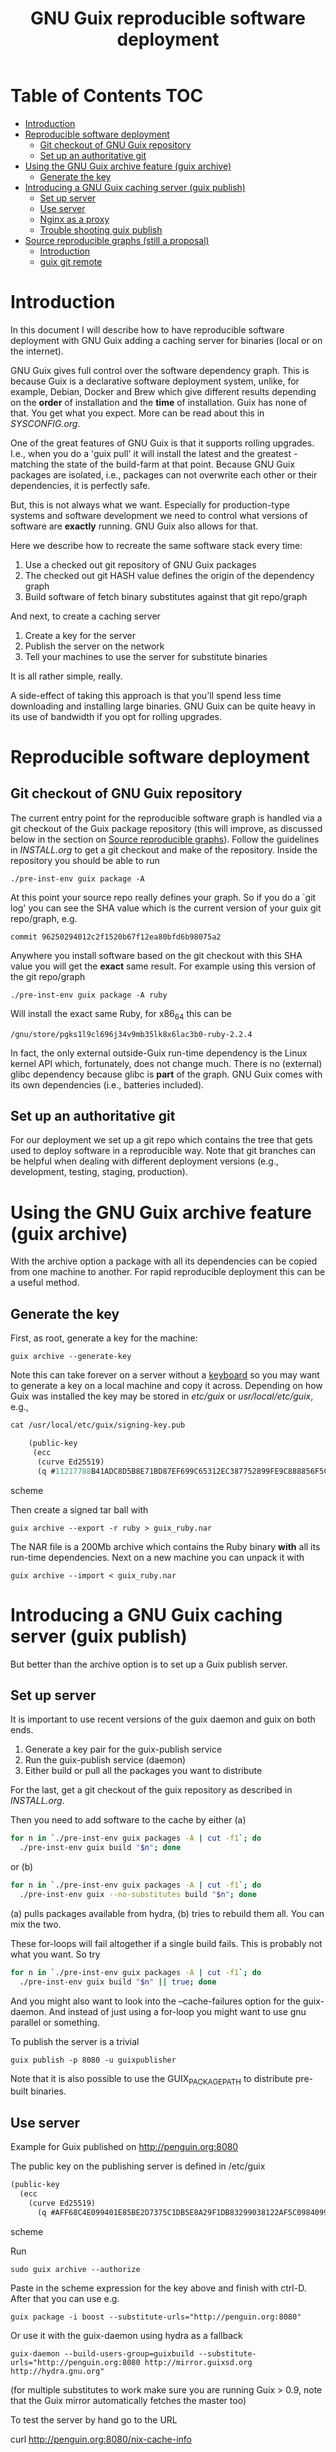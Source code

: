 #+TITLE: GNU Guix reproducible software deployment

* Table of Contents                                                     :TOC:
 - [[#introduction][Introduction]]
 - [[#reproducible-software-deployment][Reproducible software deployment]]
   - [[#git-checkout-of-gnu-guix-repository][Git checkout of GNU Guix repository]]
   - [[#set-up-an-authoritative-git][Set up an authoritative git]]
 - [[#using-the-gnu-guix-archive-feature-guix-archive][Using the GNU Guix archive feature (guix archive)]]
   - [[#generate-the-key][Generate the key]]
 - [[#introducing-a-gnu-guix-caching-server-guix-publish][Introducing a GNU Guix caching server (guix publish)]]
   - [[#set-up-server][Set up server]]
   - [[#use-server][Use server]]
   - [[#nginx-as-a-proxy][Nginx as a proxy]]
   - [[#trouble-shooting-guix-publish][Trouble shooting guix publish]]
 - [[#source-reproducible-graphs-still-a-proposal][Source reproducible graphs (still a proposal)]]
   - [[#introduction][Introduction]]
   - [[#guix-git-remote][guix git remote]]

* Introduction

In this document I will describe how to have reproducible software
deployment with GNU Guix adding a caching server for binaries (local
or on the internet).

GNU Guix gives full control over the software dependency graph. This
is because Guix is a declarative software deployment system, unlike,
for example, Debian, Docker and Brew which give different results
depending on the *order* of installation and the *time* of
installation. Guix has none of that. You get what you expect. More
can be read about this in [[SYSCONFIG.org]].

One of the great features of GNU Guix is that it supports rolling
upgrades. I.e., when you do a 'guix pull' it will install the latest
and the greatest - matching the state of the build-farm at that
point. Because GNU Guix packages are isolated, i.e., packages can not
overwrite each other or their dependencies, it is perfectly safe.

But, this is not always what we want. Especially for production-type
systems and software development we need to control what versions of
software are *exactly* running. GNU Guix also allows for that.

Here we describe how to recreate the same software stack every
time:

1. Use a checked out git repository of GNU Guix packages
2. The checked out git HASH value defines the origin of the dependency graph
3. Build software of fetch binary substitutes against that git repo/graph

And next, to create a caching server

1. Create a key for the server
2. Publish the server on the network
3. Tell your machines to use the server for substitute binaries

It is all rather simple, really.

A side-effect of taking this approach is that you'll spend less time
downloading and installing large binaries. GNU Guix can be quite heavy
in its use of bandwidth if you opt for rolling upgrades.

* Reproducible software deployment
** Git checkout of GNU Guix repository

The current entry point for the reproducible software graph is handled
via a git checkout of the Guix package repository (this will improve,
as discussed below in the section on [[#source-reproducible-graphs][Source reproducible
graphs]]). Follow the guidelines in [[INSTALL.org]] to get a git checkout
and make of the repository. Inside the repository you should be able
to run

: ./pre-inst-env guix package -A

At this point your source repo really defines your graph. So if you do
a `git log' you can see the SHA value which is the current version of
your guix git repo/graph, e.g.

: commit 96250294012c2f1520b67f12ea80bfd6b98075a2

Anywhere you install software based on the git checkout with this SHA
value you will get the *exact* same result. For example using this
version of the git repo/graph

: ./pre-inst-env guix package -A ruby

Will install the exact same Ruby, for x86_64 this can be

: /gnu/store/pgks1l9cl696j34v9mb35lk8x6lac3b0-ruby-2.2.4

In fact, the only external outside-Guix run-time dependency is the
Linux kernel API which, fortunately, does not change much. There is no
(external) glibc dependency because glibc is *part* of the
graph. GNU Guix comes with its own dependencies (i.e.,
batteries included).

** Set up an authoritative git

For our deployment we set up a git repo which contains the tree that
gets used to deploy software in a reproducible way. Note that git
branches can be helpful when dealing with different deployment
versions (e.g., development, testing, staging, production).

* Using the GNU Guix archive feature (guix archive)

With the archive option a package with all its dependencies can be
copied from one machine to another. For rapid reproducible deployment
this can be a useful method.

** Generate the key

First, as root, generate a key for the machine:

: guix archive --generate-key

Note this can take forever on a server without a [[https://bugs.launchpad.net/ubuntu/+source/gnupg/+bug/706011][keyboard]] so you may
want to generate a key on a local machine and copy it
across. Depending on how Guix was installed the key may be stored in
/etc/guix/ or /usr/local/etc/guix/, e.g.,

#+begin_src scheme
cat /usr/local/etc/guix/signing-key.pub

    (public-key
     (ecc
      (curve Ed25519)
      (q #11217788B41ADC8D5B8E71BD87EF699C65312EC387752899FE9C888856F5C769#)))
#+end_src scheme

Then create a signed tar ball with

: guix archive --export -r ruby > guix_ruby.nar

The NAR file is a 200Mb archive which contains the Ruby binary *with*
all its run-time dependencies. Next on a new machine you can unpack
it with

: guix archive --import < guix_ruby.nar

* Introducing a GNU Guix caching server (guix publish)

But better than the archive option is to set up a Guix publish server.

** Set up server

It is important to use recent versions of the guix daemon and guix on
both ends.

1. Generate a key pair for the guix-publish service
2. Run the guix-publish service (daemon)
3. Either build or pull all the packages you want to distribute

For the last, get a git checkout of the guix repository as described
in [[INSTALL.org]].

Then you need to add software to the cache by either (a)

#+begin_src sh   :lang bash
for n in `./pre-inst-env guix packages -A | cut -f1`; do
  ./pre-inst-env guix build "$n"; done
#+end_src

or (b)

#+begin_src sh   :lang bash
for n in `./pre-inst-env guix packages -A | cut -f1`; do
  ./pre-inst-env guix --no-substitutes build "$n"; done
#+end_src

(a) pulls packages available from hydra, (b) tries to
rebuild them all. You can mix the two.

These for-loops will fail altogether if a single build fails. This is
probably not what you want. So try

#+begin_src sh   :lang bash
for n in `./pre-inst-env guix packages -A | cut -f1`; do
  ./pre-inst-env guix build "$n" || true; done
#+end_src

And you might also want to look into the --cache-failures option for
the guix-daemon. And instead of just using a for-loop you might
want to use gnu parallel or something.

To publish the server is a trivial

: guix publish -p 8080 -u guixpublisher

Note that it is also possible to use the GUIX_PACKAGE_PATH to
distribute pre-built binaries.

** Use server

Example for Guix published on http://penguin.org:8080

The public key on the publishing server is defined in /etc/guix

#+begin_src scheme
(public-key
  (ecc
    (curve Ed25519)
      (q #AFF68C4E099401E85BE2D7375C1DB5E8A29F1DB83299038122AF5C0984099CF8#)))
#+end_src scheme

Run

: sudo guix archive --authorize

Paste in the scheme expression for the key above and finish with
ctrl-D. After that you can use e.g.

: guix package -i boost --substitute-urls="http://penguin.org:8080"

Or use it with the guix-daemon using hydra as a fallback

: guix-daemon --build-users-group=guixbuild --substitute-urls="http://penguin.org:8080 http://mirror.guixsd.org http://hydra.gnu.org"

(for multiple substitutes to work make sure you are running Guix >
0.9, note that the Guix mirror automatically fetches the master too)

To test the server by hand go to the URL

curl http://penguin.org:8080/nix-cache-info

and check the contents, it should show something like

: StoreDir: /gnu/store
: WantMassQuery: 0
: Priority: 100

** Nginx as a proxy

To use Nginx as a proxy use the following settings:

     server {
        listen 80;
        server_name guix.genenetwork.org;
        access_log  logs/guix.access.log;

        proxy_connect_timeout       3000;
        proxy_send_timeout          3000;
        proxy_read_timeout          3000;
        send_timeout                3000;

        location / {
            # proxy_set_header   Host $host;
            proxy_set_header   Host      $http_host;
            # proxy_redirect     off;
            proxy_set_header   Connection keep-alive;
            proxy_set_header   X-Real-IP $remote_addr;
            proxy_set_header   X-Forwarded-For $proxy_add_x_forwarded_for;
            proxy_set_header   X-Forwarded-Host $server_name;
            proxy_pass         http://127.0.0.1:8080;
        }
    }

which can probably be simplified.  Start nginx with something like

: /root/.guix-profile/sbin/nginx -c /etc/nginx/nginx-genenetwork.conf -p /var/spool/nginx

** Trouble shooting guix publish

The guix substitute server is not very helpful giving messages - i.e.,
it fails silently to comply if an authorization key is missing, or if
you pass in a wrong URL.

* Source reproducible graphs (still a proposal)

** Introduction

In the above section we achieved source reproducibility by checking
out a git version of the Guix package repository. We even managed to
distribute binary packages from an external repository pointed at by
the GUIX_PACKAGE_PATH.

This system works - we use it ourselves - but it is hard on regular
users to ask them to checkout Guix, to build Guix (successfully), and
manage additional GUIX_PACKAGE_PATHs. But even for advanced GNU Guix
users it would be useful to be able tag packages to certain versions
of the package tree and track external source repositories. To me
GNU Guix would reach a new level of awesomeness if we can easily
manage reproducible distributed source trees of packages. The fun
thing is that most of the infrastructure is already there! What
we need to do is define behavior. Ricardo wrote some ideas
up in on the [[http://lists.gnu.org/archive/html/guix-devel/2016-07/msg01156.html][mailing list]].

I think it is a good idea and it can be generalized to manage versions
of repositories, so reproducibility is also addressed. In fact, my
proposal is not to use GUIX_PACKAGE_PATH at all:

** guix git remote

If we assume the standard packages in ~/.config/guix/latest (which
point to a directory in the use profile) are the 'origin' and a simple
version of the package directory we could add a new Guix git
repository with

: guix git remote add myrepo git-url

This checks out myrepo somewhere in $HOME/.config/guix.

To use myrepo simply tag it in standard guix commands:

: guix package --remote myrepo -A

lists all packages in myrepo. Note that we do not mix in the default
existing Guix repository! This implies that the remote myrepo should
contain the relevant Guix packages to build the package - which are
fixated in git this way.  Clean separation is the name of the game
with the additional advantage that it will be easier to compare and
synchronize repositories against the main Guix one (myrepo is a git
clone of guix trunk).

To install a package from myrepo

: guix package --remote myrepo -i elixir

Now, we would like to bring in reproducibility. This can be done with
git branches, tags and or hashes. It requires new guix commands which
can be passed through to git, e.g.,

: guix git checkout myrepo branch

checks out the branch, other git commands are simply pass
throughs. All guix needs to do is run git in the proper
directory. Actually these directories can be part of the user profile
too, because guix is running with privileges!

To update the repo to the latest (within its branch, it is really a
git pull)

: guix pull --remote myrepo

For binary distribution there are no complications as long as the
provider builds on the exact same version of the tree.

The only complication that I see is that a version of guix on the
user's machine does can not handle the checked out tree because of
some incompatibility. In that case the user can opt to check out the
git tree by hand and build guix in there - as that is the same one the
provider is (supposed to be) using and comes with the tree. This also
solves the incompatible API issue, referred to on the ML.

With the mechanism described above. it would be less intimidating for
users to add sources of Guix packages (or Guix features) and download
binary substitutes.

Third parties can distribute package descriptions (or experimental
features) along with binary substitutes by simply hosting the modules
and running “guix publish”.  The Guix project doesn’t need to care.
Exactly how third-party collections are managed is completely up to the
respective maintainers.
